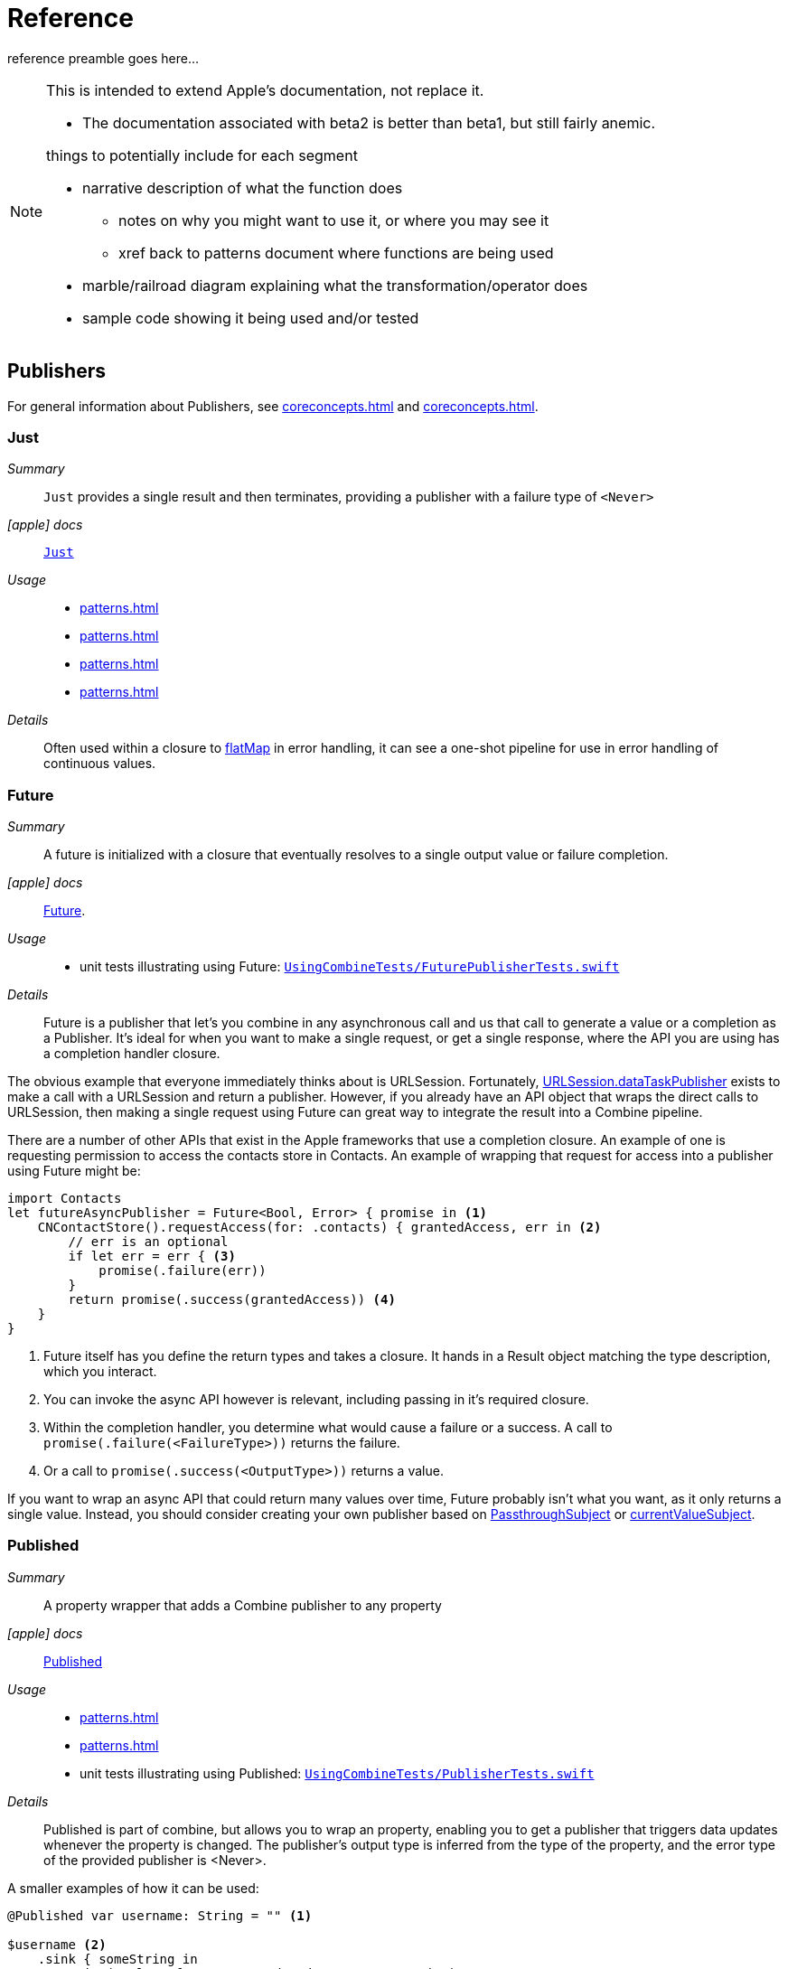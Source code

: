 [#reference]
= Reference

reference preamble goes here...

[NOTE]
====
This is intended to extend Apple's documentation, not replace it.

* The documentation associated with beta2 is better than beta1, but still fairly anemic.

things to potentially include for each segment

* narrative description of what the function does
** notes on why you might want to use it, or where you may see it
** xref back to patterns document where functions are being used
* marble/railroad diagram explaining what the transformation/operator does
* sample code showing it being used and/or tested
====

[#reference-publishers]
== Publishers

For general information about Publishers, see <<coreconcepts.adoc#core-publishers>> and
<<coreconcepts.adoc#core-lifecycle>>.

[#reference-just]
=== Just

__Summary__::

`Just` provides a single result and then terminates, providing a publisher with a failure type of `<Never>`

__icon:apple[] docs__:: https://developer.apple.com/documentation/combine/just[`Just`]

__Usage__::

* <<patterns.adoc#patterns-oneshot-error-handling>>
* <<patterns.adoc#patterns-continual-error-handling>>
* <<patterns.adoc#patterns-update-interface-userinput>>
* <<patterns.adoc#patterns-cascading-update-interface>>

__Details__::

Often used within a closure to <<#reference-flatmap>> in error handling, it can see a one-shot pipeline for use in error handling of continuous values.

[#reference-future]
=== Future

__Summary__::

A future is initialized with a closure that eventually resolves to a single output value or failure completion.

__icon:apple[] docs__:: https://developer.apple.com/documentation/combine/future[Future].

__Usage__::

* unit tests illustrating using Future: https://github.com/heckj/swiftui-notes/blob/master/UsingCombineTests/FuturePublisherTests.swift[`UsingCombineTests/FuturePublisherTests.swift`]

__Details__::

Future is a publisher that let's you combine in any asynchronous call and us that call to generate a value or a completion as a Publisher.
It's ideal for when you want to make a single request, or get a single response, where the API you are using has a completion handler closure.

The obvious example that everyone immediately thinks about is URLSession.
Fortunately, <<#reference-datataskpublisher>> exists to make a call with a URLSession and return a publisher.
However, if you already have an API object that wraps the direct calls to URLSession, then making a single request using Future can great way to integrate the result into a Combine pipeline.

There are a number of other APIs that exist in the Apple frameworks that use a completion closure.
An example of one is requesting permission to access the contacts store in Contacts.
An example of wrapping that request for access into a publisher using Future might be:

[source, swift]
----
import Contacts
let futureAsyncPublisher = Future<Bool, Error> { promise in <1>
    CNContactStore().requestAccess(for: .contacts) { grantedAccess, err in <2>
        // err is an optional
        if let err = err { <3>
            promise(.failure(err))
        }
        return promise(.success(grantedAccess)) <4>
    }
}
----

<1> Future itself has you define the return types and takes a closure.
It hands in a Result object matching the type description, which you interact.
<2> You can invoke the async API however is relevant, including passing in it's required closure.
<3> Within the completion handler, you determine what would cause a failure or a success. A call to `promise(.failure(<FailureType>))` returns the failure.
<4> Or a call to `promise(.success(<OutputType>))` returns a value.

If you want to wrap an async API that could return many values over time, Future probably isn't what you want, as it only returns a single value.
Instead, you should consider creating your own publisher based on <<#reference-passthroughsubject>> or <<#reference-currentvaluesubject>>.

[#reference-published]
=== Published

__Summary__::

A property wrapper that adds a Combine publisher to any property

__icon:apple[] docs__:: https://developer.apple.com/documentation/combine/published[Published]

__Usage__::

* <<patterns.adoc#patterns-update-interface-userinput>>
* <<patterns.adoc#patterns-cascading-update-interface>>
* unit tests illustrating using Published: https://github.com/heckj/swiftui-notes/blob/master/UsingCombineTests/PublisherTests.swift[`UsingCombineTests/PublisherTests.swift`]

__Details__::

Published is part of combine, but allows you to wrap an property, enabling you to get a publisher that triggers data updates whenever the property is changed.
The publisher's output type is inferred from the type of the property, and the error type of the provided publisher is <Never>.

A smaller examples of how it can be used:

[source, swift]
----
@Published var username: String = "" <1>

$username <2>
    .sink { someString in
        print("value of username updated to: ", someString)
    }

$username <3>
    .assign(\.text, on: myLabel)

@Published private var githubUserData: [GithubAPIUser] = [] <4>
----

<1> `@Published` wraps the property, username, and will generate events whenever the property is changed.
If there is a subscriber at initialization time, the subscriber will also receive the initial value being set.
The publisher for the property is available at the same scope, and with the same permissions, as the property itself.
<2> The publisher is accessible as `$username`, of type `Published<String>.publisher`.
<3> A Published property can have more than one subscriber pipeline triggering from it.
<4> If you're publishing your own type, you may find it convenient to publish an array of that type as the property, even if you only reference a single value.
This allows you represent an "Empty" result that is still a concrete result within combine pipelines, as <<#reference-assign>> and <<#reference-sink>> subscribers will only trigger updates on non-nil values.

If the publisher generated from `@Published` receives a cancellation from any subscriber, it is expected to, and will cease, reporting property changes.
Because of this expectation, it is common to arrange pipelines from these publishers that have an error type of `<Never>` and do all error handling within the pipelines.
For example, if a <<#reference-sink>> subscriber is set up to capture errors from a pipeline originating from a @Published property, when the error is received, the sink will send a `cancel` message, causing the publisher to cease generating any updates on change.
This is illustrated in the test `testPublishedSinkWithError` at https://github.com/heckj/swiftui-notes/blob/master/UsingCombineTests/PublisherTests.swift[`UsingCombineTests/PublisherTests.swift`]

Additional examples of how to arrange error handling for a continous publisher like `@Published` can be found at  <<patterns.adoc#patterns-continual-error-handling>>.

[WARNING]
====
As of the beta3 release of Combine with the updated operating systems, Published doesn't always trigger updates when a struct is the holding the @Published variable, but it works within a class instance.
The unit tests at https://github.com/heckj/swiftui-notes/blob/master/UsingCombineTests/PublisherTests.swift[`UsingCombineTests/PublisherTests.swift`] illustrate this with the tests:
* `testPublishedOnStructWithChange`
* `testPublishedOnClassWithChange`
====

[#reference-empty]
=== Empty

__Summary__::

`empty` never publishes any values, and optionally finishes immediately.

__icon:apple[] docs__:: https://developer.apple.com/documentation/combine/empty[`Empty`]

__Usage__::

* <<patterns.adoc#patterns-oneshot-error-handling>> shows an example of using `catch` to handle errors with a one-shot publisher.
* <<patterns.adoc#patterns-continual-error-handling>> shows an example of using `catch` with `flatMap` to handle errors with a continual publisher.
* <<patterns.adoc#patterns-update-interface-userinput>>
* <<patterns.adoc#patterns-cascading-update-interface>>
* The unit tests at https://github.com/heckj/swiftui-notes/blob/master/UsingCombineTests/EmptyPublisherTests.swift[`UsingCombineTests/EmptyPublisherTests.swift`]

__Details__::

Empty is useful in error handling scenarios where with publishers where the value is an optional, or where you want to resolve an error by simply not sending anything.
Empty can be invoked to be a publisher of any output and failure type combination.

Empty is most commonly used where you need to return a publisher, but don't want to propogate any values (a possible error handling scenario).
If you want a publisher that provides a single value, then look at <<#reference-just>> or <<#reference-optional>> publishers as alternatives.

When subscribed to, an instance of the Empty publisher will not return any values (or errors) and will immediately return a finished completion message to the subscriber.

An example of using Empty
[source, swift]
----
let myEmptyPublisher = Empty<String, Never>() <1>
----
<1> Because the types are not be able to be inferred, expect to always define the types you want to return within the declaration.


[#reference-fail]
=== Fail

__Summary__::

`fail` immediately terminates publishing with the specified failure.

__icon:apple[] docs__:: https://developer.apple.com/documentation/combine/fail[`Fail`]

__Usage__::

n/a

__Details__::

n/a

[#reference-optional]
=== Publishers.Optional

__Summary__::

generates a value exactly once for each subscriber, if the optional has a value

__icon:apple[] docs__:: https://developer.apple.com/documentation/combine/publishers/optional[`Publishers.Optional`]

__Usage__::

n/a

__Details__::

n/a

[#reference-sequence]
=== Publishers.Sequence

__Summary__::

Publishes a provided sequence of elements.

__icon:apple[] docs__:: https://developer.apple.com/documentation/combine/publishers/sequence[`Publishers.Sequence`]

__Usage__::

n/a

__Details__::

n/a


[#reference-deferred]
=== Deferred

__Summary__::

Publisher waits for a subscriber before running the provided closure to create values for the subscriber.

__icon:apple[] docs__:: https://developer.apple.com/documentation/combine/deferred[`Deferred`]

__Usage__::

n/a

__Details__::

n/a

// force a page break - in HTML rendering is just a <HR>
<<<
'''

[#reference-swiftui]
=== SwiftUI

* @ObjectBinding (swiftUI)
* BindableObject

* often linked with method `didChange` to publish changes to model objects
** `@ObjectBinding var model: MyModel`

// force a page break - in HTML rendering is just a <HR>
<<<
'''

[#reference-foundation]
=== Foundation

* https://developer.apple.com/documentation/foundation/notificationcenter[`NotificationCenter`] https://developer.apple.com/documentation/foundation/notificationcenter/3329353-publisher[`.publisher`]

* https://developer.apple.com/documentation/foundation/timer[`Timer`] https://developer.apple.com/documentation/foundation/notificationcenter/3329353-publisher[`.publish`] and https://developer.apple.com/documentation/foundation/timer/timerpublisher[`Timer.TimerPublisher`]

** * https://developer.apple.com/documentation/foundation/timer/timerpublisher[TimerPublisher]
** StackOverflow Q&A: https://stackoverflow.com/questions/56998702/swift-combine-repeat

[#reference-kvo-publisher]
=== .publisher on KVO instance

__Summary__::

Foundation added the ability to get a publisher on any Object that can be watched with Key Value Observing.

__icon:apple[] docs__:: https://developer.apple.com/documentation/objectivec/nsobject/keyvalueobservingpublisher['KeyValueObservingPublisher']

__Usage__::

* The unit tests at https://github.com/heckj/swiftui-notes/blob/master/UsingCombineTests/PublisherTests.swift[`UsingCombineTests/PublisherTests.swift`]

__Details__::

Any Key Value Observing instance can produce a publisher.
To create this publisher, you call the function `publisher` on the object, providing it with a single (required) KeyPath value.

For example:

[source, swift]
----
private final class KVOAbleNSObject: NSObject {
    @objc dynamic var intValue: Int = 0
    @objc dynamic var boolValue: Bool = false
}

let foo = KVOAbleNSObject()

let _ = foo.publisher(for: \.intValue)
    .sink { someValue in
        print("value updated to: >>\(someValue)<<")
    }
----

[NOTE]
====
KVO publisher access implies that with MacOS 10.15 release or IOS 13, most of Appkit and UIKit interface instances will be accessible as publishers.
Relying on the interface element's state to trigger updates into pipelines can lead to your state being very tightly bound to the interface elements, rather than your model.
You may be better served by explicitly creating your own state to react to from a <<#reference-published>> property wrapper.
====

[#reference-datataskpublisher]
=== URLSession.dataTaskPublisher

__Summary__::

Foundation's https://developer.apple.com/documentation/foundation/urlsession[`URLSession`] has a publisher specifically for requesting data from URLs: dataTaskPublisher

__Constraints on connected publisher__::

* __none__

__icon:apple[] docs__:: https://developer.apple.com/documentation/foundation/urlsession/datataskpublisher[`URLSession.DataTaskPublisher`]

__Usage__::

* <<patterns.adoc#patterns-datataskpublisher-decode>>
* <<patterns.adoc#patterns-oneshot-error-handling>>
* <<patterns.adoc#patterns-retry>>
* <<patterns.adoc#patterns-constrained-network>>
* <<patterns.adoc#patterns-update-interface-userinput>>
* <<patterns.adoc#patterns-cascading-update-interface>>

__Details__::

`dataTaskPublisher`, on URLSession, has two variants for creating a publisher.
The first takes an instance of https://developer.apple.com/documentation/foundation/url[URL], the second https://developer.apple.com/documentation/foundation/urlrequest[URLRequest].
The data returned from the publisher is a tuple of `(data: Data, response: https://developer.apple.com/documentation/foundation/urlResponse[URLResponse])`.

[source,swift]
----
let request = URLRequest(url: regularURL)
return URLSession.shared.dataTaskPublisher(for: request)
----

// force a page break - in HTML rendering is just a <HR>
<<<
'''

[#reference-realitykit]
=== RealityKit

* https://developer.apple.com/documentation/realitykit[`RealityKit`] https://developer.apple.com/documentation/realitykit/scene[`.Scene`] https://developer.apple.com/documentation/realitykit/scene/3254685-publisher[`.publisher()`]

Scene Publisher (from https://developer.apple.com/documentation/realitykit[RealityKit])

* https://developer.apple.com/documentation/realitykit/scene/publisher[Scene.Publisher]
** https://developer.apple.com/documentation/realitykit/sceneevents[SceneEvents]
** https://developer.apple.com/documentation/realitykit/animationevents[AnimationEvents]
** https://developer.apple.com/documentation/realitykit/audioevents[AudioEvents]
** https://developer.apple.com/documentation/realitykit/collisionevents[CollisionEvents]

// force a page break - in HTML rendering is just a <HR>
<<<
'''

[#reference-operators]
== Operators

//NOTE(heckj) make xref link back to coreconcepts:operators

[#reference-operators-mapping]
=== Mapping elements

// NOTE(heckj): add xref link to reference section when written

[#reference-scan]
==== scan

* scan

[#reference-tryscan]
==== tryScan

* tryScan

[#reference-map]
==== map

__Summary__::

map is most commonly used to convert one data type into another along a pipeline.

__Constraints on connected publisher__::

* __none__

__icon:apple[] docs__:: https://developer.apple.com/documentation/combine/publishers/map

n/a

__Usage__::

* <<patterns.adoc#patterns-datataskpublisher-decode>>
* <<patterns.adoc#patterns-oneshot-error-handling>>
* <<patterns.adoc#patterns-retry>>
* <<patterns.adoc#patterns-update-interface-userinput>>
* <<patterns.adoc#patterns-cascading-update-interface>>

* unit tests illustrating using map with dataTaskPublisher: https://github.com/heckj/swiftui-notes/blob/master/UsingCombineTests/DataTaskPublisherTests.swift[`UsingCombineTests/DataTaskPublisherTests.swift`]


__Details__::

The map operator doesn't allow for any additional failures to be thrown, and doesn't transform the failure type.
If you want to throw an error within your closure, then use the <<#reference-trymap>> operator.

map takes a single closure where you provide the logic for the map operation.

For example, the <<#reference-datataskpublisher>> provides a tuple of `(data: Data, response: URLResponse)`` as its output.
You can use map to pass along the data, for example to use with <<#reference-decode>>.

[source, swift]
----
.map { $0.data } <1>
----

<1> the `$0` indicates to grab the first parameter passed in, which is a tuple of `data` and `response`.

In some cases, the closure may not be able to infer what data type you are returning, so you may need to provide a definition to help the compiler.
For example, if you have an object getting passed down that has a boolean property "isValid" on it, and you just want the boolean for your pipeline, you might set that up like:

[source, swift]
----
struct myStruct {
    isValid: bool = true
}
//
Just(myStruct())
.map { inValue -> Bool in <1>
  inValue.isValid <2>
}
----

<1> inValue is named as the parameter coming in, and the return type is being explicitly specified to `Bool`
<2> A single line is an implicit return, in this case it's pulling the `isValid` property off the struct and passing it down the pipeline.

[#reference-trymap]
==== tryMap

__Summary__::

tryMap is effectively the similiar to <<#reference-map>>, except that it also allows you to provide a closure that throws additional errors if your conversion logic is unsuccessful.

__Constraints on connected publisher__::

* __none__

__icon:apple[] docs__:: https://developer.apple.com/documentation/combine/publishers/trymap

__Usage__::

* <<patterns.adoc#patterns-datataskpublisher-trymap>>
* unit tests illustrating using tryMap with dataTaskPublisher: https://github.com/heckj/swiftui-notes/blob/master/UsingCombineTests/DataTaskPublisherTests.swift[`UsingCombineTests/DataTaskPublisherTests.swift`]

__Details__::

tryMap is useful when you have more complex business logic around your map and you want to indicate that the data passed in is an error, possibly handling that error later in the pipeline.
If you are looking at tryMap to decode JSON, you may want to consider using the <<#reference-decode>> operator instead, which is set up for that common task.

[source, swift]
----
enum myFailure: Error {
    case notBigEnough
}

//
Just(5)
.tryMap {
  if inValue < 5 { <1>
      throw myFailure.notBigEnough <2>
  }
  return inValue <3>
}
----

<1> You can specify whatever logic is relevant to your use case within tryMap
<2> and throw an error, although throwing an Error isn't required.
<3> If the error condition doesn't occur, you do need to pass down data for any further subscribers.

[#reference-flatmap]
==== flatMap

__Summary__::

Used with error recovery or async operations that might fail (ex: Future), flatMap will replace any incoming values with another publisher.

__Constraints on connected publisher__::

* __none__

__icon:apple[] docs__:: https://developer.apple.com/documentation/combine/publishers/flatmap[`flatMap`]

__Usage__::

* <<patterns.adoc#patterns-continual-error-handling>>
* unit tests illustrating flatMap: https://github.com/heckj/swiftui-notes/blob/master/UsingCombineTests/SwitchAndFlatMapPublisherTests.swift[`UsingCombineTests/SwitchAndFlatMapPublisherTests.swift`]

__Details__::

Most typically used in error handling scenarios, flatMap takes a closure that allows you to read the incoming data value, and provide a publisher that returns a value to the pipeline.

In error handling, this is most frequently used to take the incoming value and create a one-shot pipeline that does some potentially failing operation, and then handling the error condition with a <<#reference-catch>> operator.

A diagram version of this pipeline construct might be:

[source]
----
     one-shot-publisher(value) -> catch ( fallback )      // <- one-shot pipeline
                          ^                        \
                          |                         \
publisher -> flatMap -> ( +                           +  ) -> subscriber
----

In swift, this looks like:

[source, swift]
----
.flatMap { data in
    return Just(data)
    .decode(YourType.self, JSONDecoder())
    .catch {
        return Just(YourType.placeholder)
    }
}
----

[#reference-setfailuretype]
==== setFailureType

* setFailureType

[#reference-operators-filtering]
=== Filtering elements

[#reference-compactmap]
==== compactMap

* compactMap
** republishes all non-nil results of calling a closure with each received element.
** there's a variant `tryCompactMap` for use with a provided error-throwing closure.

[#reference-trycompactmap]
==== tryCompactMap

* tryCompactMap

[#reference-filter]
==== filter

__Summary__::

Filter passes through all instances of the output type that match a provided closure, dropping any that don't match.

__Constraints on connected publisher__::

* requires Failure type to be `<Never>`

__icon:apple[] docs__:: https://developer.apple.com/documentation/combine/publishers/filter[`filter`]

__Usage__::

* <<patterns.adoc#patterns-update-interface-userinput>>
* <<patterns.adoc#patterns-cascading-update-interface>>
* unit tests illustrating using filter: https://github.com/heckj/swiftui-notes/blob/master/UsingCombineTests/FilterPublisherTests.swift[`UsingCombineTests/FilterPublisherTests.swift`]

__Details__::

Filter takes a single closure as a parameter that is provided the value from the previous publisher and returns a Bool value.
If the return from the closure is `true`, then the operator republishes the value further down the chain.
If the return from the closure is `false`, then the operator drops the value.

If you need a variation of this that will generate an error condition in the pipeline to be handled use the <<#reference-tryfilter>> operator, which allows the closure to throw an error in the evaluation.

[#reference-tryfilter]
==== tryFilter

__Summary__::

tryFilter passes through all instances of the output type that match a provided closure, dropping any that don't match, and allows generating an error during the evaluation of that closure.

__Constraints on connected publisher__::

* none

__icon:apple[] docs__:: https://developer.apple.com/documentation/combine/publishers/tryfilter[`tryFilter`]

__Usage__::

* unit tests illustrating using tryFilter: https://github.com/heckj/swiftui-notes/blob/master/UsingCombineTests/FilterPublisherTests.swift[`UsingCombineTests/FilterPublisherTests.swift`]


__Details__::

Like <<#reference-filter>>, tryFilter takes a single closure as a parameter that is provided the value from the previous publisher and returns a Bool value.
If the return from the closure is `true`, then the operator republishes the value further down the chain.
If the return from the closure is `false`, then the operator drops the value.
You can additionally throw an error during the evaluation of tryFilter, which will then be propogated as the failure type down the pipeline.

[#reference-removeduplicates]
==== removeDuplicates

__Summary__::

removeDuplicates remembers what was previously sent in the pipeline, and only passes forward values that don't match the current value.

__Constraints on connected publisher__::

* Available when Output of the previous publisher conforms to Equatable.

__icon:apple[] docs__:: https://developer.apple.com/documentation/combine/publishers/removeduplicates[`removeDuplicates`]

__Usage__::

* unit tests illustrating using removeDuplicates: https://github.com/heckj/swiftui-notes/blob/master/UsingCombineTests/DebounceAndRemoveDuplicatesPublisherTests.swift[`UsingCombineTests/DebounceAndRemoveDuplicatesPublisherTests.swift`]

__Details__::

The default usage of removeDuplicates doesn't require any parameters, and the operator will publish only elements that don't match the previously sent element.

[source, swift]
----
.removeDuplicates()
----

A second usage of removeDuplicates takes a single parameter `by` that accepts a closure that allows you to determine the logic of what will be removed.
The parameter version does not have the constraint on the Output type being equatable, but requires you to provide the relevant logic.
If the closure returns true, the removeDuplicates predicate will consider the values matched and not forward a the duplicate value.

[source, swift]
----
.removeDuplicates(by: { first, second -> Bool in
    // your logic is required if the output type doesn't conform to equatable.
    first.id == second.id
})
----

A variation of removeDuplicates exists that allows the predicate closure to throw an Error exists: <<#reference-tryremoveduplicates>>

[#reference-tryremoveduplicates]
==== tryRemoveDuplicates

__Summary__::

tryRemoveDuplicates is a variant of <<#reference-removeduplicates>> that allows the predicate testing equality to throw an Error, resulting in an Error completion type.

__Constraints on connected publisher__::

* none

__icon:apple[] docs__:: https://developer.apple.com/documentation/combine/publishers/tryremoveduplicates[`tryRemoveDuplicates`]

__Usage__::

* unit tests illustrating using tryRemoveDuplicates: https://github.com/heckj/swiftui-notes/blob/master/UsingCombineTests/DebounceAndRemoveDuplicatesPublisherTests.swift[`UsingCombineTests/DebounceAndRemoveDuplicatesPublisherTests.swift`]

__Details__::

tryRemoveDuplicates is a variant of <<#reference-removeduplicates>> taking a single parameter that can throw an error.
The parameter is a closure that allows you to determine the logic of what will be removed.
If the closure returns true, tryRemoveDuplicates will consider the values matched and not forward a the duplicate value.
If the closure throws an error, a failure completion will be propogated down the chain, and no value is sent.

[source, swift]
----
.removeDuplicates(by: { first, second -> Bool throws in
    // your logic is required if the output type doesn't conform to equatable.

})
----

[#reference-replaceempty]
==== replaceEmpty

* replaceEmpty
** requires Failure to be `<Never>`

[#reference-replaceerror]
==== replaceError

* replaceError
** requires Failure to be `<Never>`

[#reference-replacenil]
==== replaceNil

* replaceNil
** requires Failure to be `<Never>`
** Replaces nil elements in the stream with the proviced element.

// force a page break - in HTML rendering is just a <HR>
<<<
'''

[#reference-operators-reducing]
=== Reducing elements

[#reference-collect]
==== collect
* collect
** multiple variants
*** buffers items
*** `collect()` Collects all received elements, and emits a single array of the collection when the upstream publisher finishes.
*** `collect(Int)` collects N elements and emits as an array
*** `collect(.byTime)` or `collect(.byTimeOrCount)`

[#reference-collectbycount]
==== collectByCount

* collectByCount

[#reference-collectbytime]
==== collectByTime

* collectByTime

[#reference-ignoreoutput]
==== ignoreOutput

* ignoreOutput

[#reference-reduce]
==== reduce

* reduce
** A publisher that applies a closure to all received elements and produces an accumulated value when the upstream publisher finishes.
** requires Failure to be `<Never>`
** there's a varient `tryReduce` for use with a provided error-throwing closure.


[#reference-tryreduce]
==== tryReduce

* tryReduce

// force a page break - in HTML rendering is just a <HR>
<<<
'''

[#reference-operators-mathematical]
=== Mathematic opertions on elements

[#reference-max]
==== max

* max
** Available when Output conforms to Comparable.
** Publishes the maximum value received from the upstream publisher, after it finishes.

[#reference-min]
==== min
** Publishes the minimum value received from the upstream publisher, after it finishes.
** Available when Output conforms to Comparable.


[#reference-comparison]
==== comparison

* comparison
** republishes items from another publisher only if each new item is in increasing order from the previously-published item.
** there's a variant `tryComparson` which fails if the ordering logic throws an error

[#reference-trycomparison]
==== tryComparison

* tryComparison

[#reference-count]
==== count

* count
** publishes the number of items received from the upstream publisher

// force a page break - in HTML rendering is just a <HR>
<<<
'''

[#reference-operators-criteria]
=== Applying matching criteria to elements

[#reference-allsatisfy]
==== allSatisfy

* allSatisfy
** Publishes a single Boolean value that indicates whether all received elements pass a given predicate.
** there's a variant `tryAllSatisfy` when the predicate can throw errors

[#reference-tryallsatisfy]
==== tryAllSatisfy

* tryAllSatisfy

[#reference-contains]
==== contains

* contains
** emits a Boolean value when a specified element is received from its upstream publisher.
** variant `containsWhere` when a provided predicate is satisfied
** variant `tryContainsWhere` when a provided predicate is satisfied but could throw errors

[#reference-containswhere]
==== containsWhere

* containsWhere

[#reference-trycontainswhere]
==== tryContainsWhere

* tryContainsWhere

// force a page break - in HTML rendering is just a <HR>
<<<
'''

[#reference-operators-sequence]
=== Applying sequence operations to elements

[#reference-first]
==== first

* first
** requires Failure to be `<Never>`
** publishes the first element to satisfy a provided predicate

[#reference-firstwhere]
==== firstWhere

* firstWhere

[#reference-tryfirstwhere]
==== tryFirstWhere

* tryFirstWhere

[#reference-last]
==== last

* last
** requires Failure to be `<Never>`
** publishes the last element to satisfy a provided predicate

[#reference-lastwhere]
==== lastWhere
* lastWhere

[#reference-trylastwhere]
==== tryLastWhere

* tryLastWhere

[#reference-dropuntiloutput]
==== dropUntilOutput

* dropUntilOutput

[#reference-dropwhile]
==== dropWhile

* dropWhile

[#reference-trydropwhile]
==== tryDropWhile

* tryDropWhile

[#reference-concatenate]
==== concatenate

* concatenate

[#reference-drop]
==== drop
* drop
** multiple variants
** requires Failure to be `<Never>`
** Ignores elements from the upstream publisher until it receives an element from a second publisher.
** or `drop(while: {})`

[#reference-prefixuntiloutput]
==== prefixUntilOutput

* prefixUntilOutput
** Republishes elements until another publisher emits an element.
** requires Failure to be `<Never>`

[#reference-prefixwhile]
==== prefixWhile

* prefixWhile
** Republishes elements until another publisher emits an element.
** requires Failure to be `<Never>`

[#reference-tryprefixwhile]
==== tryPrefixWhile

* tryPrefixWhile
** Republishes elements until another publisher emits an element.
** requires Failure to be `<Never>`

[#reference-output]
==== output

* output

// force a page break - in HTML rendering is just a <HR>
<<<
'''

[#reference-operators-combinepublishers]
=== Combining elements from multiple publishers

[#reference-combinelatest]
==== combineLatest

__Summary__::

CombineLatest merges two pipelines into a single output, converting the output type to a tuple of values from the upstream pipelines, and providing an update when any of the upstream publishers provide a new value.

__Constraints on connected publishers__::

* All upstream publishers must have the same failure type.

__icon:apple[] docs__::

* https://developer.apple.com/documentation/combine/publishers/combinelatest[`combineLatest`]
* https://developer.apple.com/documentation/combine/publishers/combinelatest3[`combineLatest3`]
* https://developer.apple.com/documentation/combine/publishers/combinelatest4[`combineLatest4`]

__Usage__::

* <<patterns.adoc#patterns-merging-streams-interface>>
* unit tests illustrating using combineLatest: https://github.com/heckj/swiftui-notes/blob/master/UsingCombineTests/MergingPipelineTests.swift[`UsingCombineTests/MergingPipelineTests.swift`]

__Details__::

CombineLatest, and it's variants of combineLatest3 and combineLatest4, take multiple upstream publishers and create a single output stream, merging the streams together.
CombineLatest merges two upstream publishers.
ComineLatest3 merges three upstream publishers, and combineLatest4 merges four upstream publishers.

The output type of the operator is a tuple of the output types of each of the publishers.
For example, if combineLatest was used to merge a publisher with the output type of `<String>` and another with the output type of `<Int>`, the resulting output type would be a tuple of `(<String>,<Int>)`.

CombineLatest is most often used with continual publishers, and it "remembers" the last output value provided from each publisher.
In turn, when any of the upstream publishers sends an updated value, the operator makes a new combined tuple of all previous "current" values, adds in the new value in the correct place, and sends that new combined value down the pipeline.

If the failure type of all three upstream publishers does need to be the same.
For example, you can't have one publisher that has a failure type of Error and another (or more) that have a failure type of Never.
If the combineLatest operator does receive a failure from any of the upstream publishers, then the operator (and the rest of the pipeline) is cancelled after propogating that failure.

If any of the upstream publishers finish normally (that is, they send a completion message of finished), the combineLatest operator will continue operating and processing any messages from any of the other publishers that has additional data to send.

Other operators that merge multiple upstream pipelines include <<#reference-merge>> and <<#reference-zip>>.
If your upstream publishers have the same type and you want a stream of single values, as opposed to tuples, then you probably want to use the <<#reference-merge>> operator.
If you want to wait on values from all upstream provides before providing an updated value, then use the <<#reference-zip>> operator.

[#reference-merge]
==== merge

__Summary__::

Merge takes two upstream publishers and mixes the elements published into a single pipeline as they are received.

__Constraints on connected publishers__::

* All upstream publishers must have the same output type.
* All upstream publishers must have the same failure type.

__icon:apple[] docs__::

* https://developer.apple.com/documentation/combine/publishers/merge[`merge`]
* https://developer.apple.com/documentation/combine/publishers/merge3[`merge3`]
* https://developer.apple.com/documentation/combine/publishers/merge4[`merge4`]
* https://developer.apple.com/documentation/combine/publishers/merge5[`merge5`]
* https://developer.apple.com/documentation/combine/publishers/merge6[`merge6`]
* https://developer.apple.com/documentation/combine/publishers/merge7[`merge7`]
* https://developer.apple.com/documentation/combine/publishers/merge8[`merge8`]

__Usage__::

* unit tests illustrating using merge: https://github.com/heckj/swiftui-notes/blob/master/UsingCombineTests/MergingPipelineTests.swift[`UsingCombineTests/MergingPipelineTests.swift`]

__Details__::

Merge subscribers to two upstream publishers, and as they provide data for the subscriber it interleaves them into a single pipeline.
Merge3 accepts three upstream publishers, merge4 accepts four upstream publishers, and so forth - through merge8 accepting eight upstream publishers.

In all cases, the upstreams publishers are required to have the same output type, as well as the same failure type.

As with <<#reference-combinelatest>>, if an error is propogated down any of the upstream publishers, the cancellation from the subscriber will terminate this operator and will propogate cancel to all upstream publishers as well.

If an upstream publisher completes with a normal finish, the merge operator continues interleaving and forwarding from any values other upstream publishers.

In the unlikely event that two values are provided at the same time from upstream publishers, the merge operator will interleave the values in the order upstream publishers are specified when the operator is initialized.

If you want to mix different upstream publisher types into a single stream, then you likely want to use either <<#reference-combinelatest>> or <<#reference-zip>>, depending on how you want the timing of values to be handled.

[source, swift]
----
----

Other operators that merge multiple upstream pipelines include <<#reference-combinelatest>> and <<#reference-zip>>.
If your upstream publishers have different types, but you want interleaved values to be propogated as they are available, use <<#reference-combinelatest>>.
If you want to wait on values from all upstream provides before providing an updated value, then use the <<#reference-zip>> operator.

[#reference-zip]
==== zip

__Summary__::

Zip takes two upstream publishers and mixes the elements published into a single pipeline, waiting until values are paired up from each upstream publisher before forwarding the pair as a tuple.

__Constraints on connected publishers__::

* All upstream publishers must have the same failure type.

__icon:apple[] docs__::

* https://developer.apple.com/documentation/combine/publishers/zip[`zip`]
* https://developer.apple.com/documentation/combine/publishers/zip3[`zip3`]
* https://developer.apple.com/documentation/combine/publishers/zip4[`zip4`]

__Usage__::

* unit tests illustrating using merge: https://github.com/heckj/swiftui-notes/blob/master/UsingCombineTests/MergingPipelineTests.swift[`UsingCombineTests/MergingPipelineTests.swift`]

__Details__::

Zip works very similiarly to <<#reference-combinelatest>>, connecting 2 upstream publishers and providing the output of those publishers as a single pipeline with a tuple output type, composed of the types of the upstream publishers.
Zip3 supports connecting three upstream publishers, and zip4 supports connecting four upstream publishers.

The notable difference from <<#reference-combinelatest>> is that zip will specifically wait for values to arrive from the upstream publishers, and will only publish a single new tuple when new values have been provided from all upstream publishers.

One example of using this is to wait until all streams have provided a single value to provide a synchronization point.
For example, if you have 2 independent network requests and require them to both be complete before continuing to process the results, you can use zip to connect two <<#reference-datataskpublisher>>, which will wait until both publishers are complete before forwarding the combined tuples.

Other operators that merge multiple upstream pipelines include <<#reference-combinelatest>> and <<#reference-merge>>.
If your upstream publishers have different types, but you want interleaved values to be propogated as they are available, use <<#reference-combinelatest>>.
If your upstream publishers have the same type and you want a stream of single values, as opposed to tuples, then you probably want to use the <<#reference-merge>> operator.

// force a page break - in HTML rendering is just a <HR>
<<<
'''

[#reference-operators-handlingerrors]
=== Handling errors

See <<patterns.adoc#patterns-general-error-handling>> for more detail on how you can design error handling.

[#reference-catch]
==== catch

__Summary__::

The operator `catch` handles errors (completion messages of type `.failure`) from an upstream publisher by replacing the failed publisher with another publisher.
The operator also transforms the Failure type to `<Never>`.

__Constraints on connected publisher__::

* __none__

__icon:apple[] Documentation reference__:: https://developer.apple.com/documentation/combine/publishers/catch[`Publishers.Catch`]

__Usage__::

* <<patterns.adoc#patterns-oneshot-error-handling>> shows an example of using `catch` to handle errors with a one-shot publisher.
* <<patterns.adoc#patterns-continual-error-handling>> shows an example of using `catch` with `flatMap` to handle errors with a continual publisher.
* <<patterns.adoc#patterns-update-interface-userinput>>
* <<patterns.adoc#patterns-cascading-update-interface>>


__Details__::

Once catch receives a `.failure` completion, it won't send any further incoming values from the original upstream publisher.
You can also view catch as a switch that only toggles in one direction: to using a new publisher that you define, but only when the original publisher to which it is subscribed sends an error.

This can be illustrated with the following code snippet:

[source, swift]
----
enum testFailureCondition: Error {
    case invalidServerResponse
}

let simplePublisher = PassthroughSubject<String, Error>()

let _ = simplePublisher
    .catch { err in
        // must return a Publisher
        return Just("replacement value")
    }
    .sink(receiveCompletion: { fini in
        print(".sink() received the completion:", String(describing: fini))
    }, receiveValue: { stringValue in
        print(".sink() received \(stringValue)")
    })

simplePublisher.send("oneValue")
simplePublisher.send("twoValue")
simplePublisher.send(completion: Subscribers.Completion.failure(testFailureCondition.invalidServerResponse))
simplePublisher.send("redValue")
simplePublisher.send("blueValue")
simplePublisher.send(completion: .finished)
----

In this example, we are using a `PassthroughSubject` so that we can control when and what gets sent from the publisher.
In the above code, we are sending two good values, then a failure, then attempting to send two more good values.
The values you would see printed from our `.sink()` closures are:

[source]
----
.sink() received oneValue
.sink() received twoValue
.sink() received replacement value
.sink() received the completion: finished
----

When the failure was sent through the pipeline, catch intercepts it and returns "replacement value" as expected.
The replacement publisher it used (`Just`) sends a single value and then sends a completion.
If we want the pipeline to remain active, we need to change how we handle the errors.

[#reference-trycatch]
==== tryCatch

__Summary__::

A variant of the <<#reference-catch>> operator that also allows an `<Error>` failure type, and doesn't convert the failure type to `<Never>`.

__Constraints on connected publisher__::

* __none__

__icon:apple[] docs__:: https://developer.apple.com/documentation/combine/publishers/trycatch

__Usage__::

* <<patterns.adoc#patterns-constrained-network>>

__Details__::

`tryCatch` is a variant of <<#reference-catch>> that has a failure type of `<Error>` rather than catch's failure type of `<Never>`.
This allows it to be used where you want to immediately react to an error by creating another publisher that may also produce a failure type.

[#reference-assertnofailure]
==== assertNoFailure

__Summary__::

Raises a fatal error when its upstream publisher fails, and otherwise republishes all received input and converts failure type to `<Never>`.

__Constraints on connected publisher__::

* __none__

__icon:apple[] docs__:: https://developer.apple.com/documentation/combine/publishers/assertnofailure

__Usage__::

* <<patterns.adoc#patterns-assertnofailure>>

__Details__::

If you need to verify that no error has occured (treating the error output as an invariant), this is the operator to use.
Like it's namesakes, it will cause the program to terminate if the assert is violated.

Adding it into the pipeline requires no additional parameters, but you can include a string:

[source, swift]
----
.assertNoFailure()
// OR
.assertNoFailure("What could possibly go wrong?")
----

[NOTE]
====
I'm not entirely clear on where that string would appear if you did include it.

When trying out this code in unit tests, the tests invariably drop into a debugger at the assertion point when a .failure is processed through the pipeline.
====

If you want to convert an failure tyoe output of `<Error>` to `<Never>`, you probably want to look at the <<#reference-catch>> operator.

Apple asserts this function should be primarily used for testing and verifying "internal sanity checks that are active during testing".

[#reference-retry]
==== retry

__Summary__::

The retry opeator is used to repeat requests to a previous publisher in the event of an error.

__Constraints on connected publisher__::

* failure type must be `<Error>`

__icon:apple[] docs__:: https://developer.apple.com/documentation/combine/publishers/retry

__Usage__::

* <<patterns.adoc#patterns-retry>>
* unit tests illustrating using map with dataTaskPublisher: https://github.com/heckj/swiftui-notes/blob/master/UsingCombineTests/DataTaskPublisherTests.swift[`UsingCombineTests/DataTaskPublisherTests.swift`]
* unit tests illustrating retry: https://github.com/heckj/swiftui-notes/blob/master/UsingCombineTests/RetryPublisherTests.swift[`UsingCombineTests/RetryPublisherTests.swift`]

__Details__::

When you specify this operator in a pipeline and it receives a subscription, it first tries to request a subscription from it's upstream publisher.
If the response to that subscription fails, then it will retry the subscription to the same publisher.

The retry operator accepts an optional (but recommended) single parameter that specifies a number of retries to attempt.
If no number of retries is specified, it will attempt to retry indefinitely until it receives a .finished completion from it's subscriber.

[NOTE]
====
Using retry without any specific count can result in your pipeline never resolving any data or completions.
If you use retry without a count, you may also want to use the <<#reference-timeout>> operator to force a completion from the pipeline.
====

If the number of retries is specified and all requests fail, then the `.failure` completion is passed down to the subscriber of this operator.

In practice, this is mostly commonly desired when attempting to request network resources with an unstable connection.
If you use a retry operator, you should add a specific number of retries so that the subscription doesn't effectively get into an infinite loop.

[source, swift]
----
struct IPInfo: Codable {
    // matching the data structure returned from ip.jsontest.com
    var ip: String
}
let myURL = URL(string: "http://ip.jsontest.com")
// NOTE(heckj): you'll need to enable insecure downloads in your Info.plist for this example
// since the URL scheme is 'http'

let remoteDataPublisher = URLSession.shared.dataTaskPublisher(for: myURL!)
    // the dataTaskPublisher output combination is (data: Data, response: URLResponse)
    .retry(3)
    // if the URLSession returns a .failure completion, try at most 3 times to get a successful response
    .map({ (inputTuple) -> Data in
        return inputTuple.data
    })
    .decode(type: IPInfo.self, decoder: JSONDecoder())
    .catch { err in
        return Publishers.Just(IPInfo(ip: "8.8.8.8"))
    }
    .eraseToAnyPublisher()
----

[#reference-maperror]
==== mapError

* mapError
** Converts any failure from the upstream publisher into a new error.

[#reference-operators-adaptingtypes]
=== Adapting publisher types

[#reference-switchtolatest]
==== switchToLatest

__Summary__::

A publisher that flattens any nested publishers, using the most recent provided publisher.

__Constraints on connected publisher__::

* __none__

__icon:apple[] docs__:: https://developer.apple.com/documentation/combine/publishers/switchtolatest['switchToLatest']

__Usage__::

* <<patterns.adoc#patterns-update-interface-userinput>>
* <<patterns.adoc#patterns-cascading-update-interface>>
* unit tests illustrating switchToLatest: https://github.com/heckj/swiftui-notes/blob/master/UsingCombineTests/SwitchAndFlatMapPublisherTests.swift[`UsingCombineTests/SwitchAndFlatMapPublisherTests.swift`]

__Details__::

switchToLatest is akin to <<#reference-flatmap>>, taking in a publisher instance and returning it's value (or values).
The primary different is in where it gets the publisher.
In flatMap, the publisher is returned within the closure provided to flatMap, and the operator works upon that to subscribe and provide the relevant value down the pipeline.
In switchToLatest, the publisher instance is provided *as the output type* from a previous publisher or operator.

The most common form of using this is with a one-shot publisher such as <<#reference-just>> getting it's value as a result of a <<#reference-map>> transform.

It is also commonly used when working with an API that provides a publisher.
switchToLatest assists in taking the result of the publisher and sending that down the pipeline rather than sending the publisher itself down as the output type.

The following snippet is part of the larger example <<patterns.adoc#patterns-update-interface-userinput>>

[source, swift]
----
.map { username -> AnyPublisher<[GithubAPIUser], Never> in <2>
    return GithubAPI.retrieveGithubUser(username: username) <1>
}
// ^^ type returned in the pipeline is a Publisher, so we use
// switchToLatest to flatten the values out of that
// pipline to return down the chain, rather than returning a
// publisher down the pipeline.
.switchToLatest() <3>
----

<1> In this example, an API instance (GithubAPI) has a function that returns a publisher.
<2> We are using <<#reference-map>> to take an earlier String output type and use that to invoke the API, which returns a publisher instance.
<3> We want to use the value from that publisher, not the publisher itself, which is exactly what switchToLatest() provides.

// force a page break - in HTML rendering is just a <HR>
<<<
'''

[#reference-operators-timing]
=== Controlling timing

[#reference-debounce]
==== debounce

__Summary__::

debounce collapses multiple values within a specified time window into a single value

__Constraints on connected publisher__::

* __none__

__icon:apple[] docs__:: https://developer.apple.com/documentation/combine/publishers/debounce['debounce']

__Usage__::

* unit tests illustrating using debounce: https://github.com/heckj/swiftui-notes/blob/master/UsingCombineTests/DebounceAndRemoveDuplicatesPublisherTests.swift[`UsingCombineTests/DebounceAndRemoveDuplicatesPublisherTests.swift`]

__Details__::

The operator takes a minimum of two parameters, an amount of time over which to debounce the signal and a scheduler on which to apply the operations.
The operator will collapse any values received within the timeframe provided to a single, last value received from the upstream publisher within the time window.

This operator is frequently used with <<#reference-removeduplicates>> when the publishing source is bound to UI interactions, primarily to prevent an "edit and revert" style of interaction from triggering unnessecary work.

If you wish to control the value returned within the timewindow provided, you may prefer to use <<#reference-throttle>>, which allows you to choose the first or last value provided.

[#reference-delay]
==== delay

__Summary__::

Delays delivery of all output to the downstream receiver by a specified amount of time on a particular scheduler.

__Constraints on connected publisher__::

* __none__

__icon:apple[] docs__:: https://developer.apple.com/documentation/combine/publishers/delay['delay']

__Usage__::

* <<patterns.adoc#patterns-delegate-publisher-subject>>
* <<patterns.adoc#patterns-retry>>

__Details__::

The delay operator passes through the data after a delay defined to the operator.
The delay operator also requires a scheduler, where the delay is explicitly invoked.

[source, swift]
----
.delay(for: 2.0, scheduler: headingBackgroundQueue)
----

[#reference-measureinterval]
==== measureInterval

* measureInterval
** Measures and emits the time interval between events received from an upstream publisher.
** requires Failure to be `<Never>`

[#reference-throttle]
==== throttle

__Summary__::

Publishes either the most-recent or first element published by the upstream publisher in the specified time interval.

__Constraints on connected publisher__::

* __none__

__icon:apple[] docs__:: https://developer.apple.com/documentation/combine/publishers/throttle['throttle']

__Usage__::

* unit tests illustrating using throttle: https://github.com/heckj/swiftui-notes/blob/master/UsingCombineTests/DebounceAndRemoveDuplicatesPublisherTests.swift[`UsingCombineTests/DebounceAndRemoveDuplicatesPublisherTests.swift`]

__Details__::

Throttle is akin to the <<#reference-debounce>> operator in that it collapses values.
The operator will collapse any values received within the timeframe provided to a single, last value received from the upstream publisher within the time window.

The operator takes a minimum of three parameters, `for`: an amount of time over which to collapse the values received, `scheduler`: a scheduler on which to apply the operations, and `latest`: a boolean indicating if the first value or last value should be chosen and forwarded.

This operator is frequently used with <<#reference-removeduplicates>> when the publishing source is bound to UI interactions, primarily to prevent an "edit and revert" style of interaction from triggering unnessecary work.

[source, swift]
----
.throttle(for: 0.5, scheduler: RunLoop.main, latest: false)
----

[#reference-timeout]
==== timeout

__Summary__::

Terminates publishing if the upstream publisher exceeds the specified time interval without producing an element.

__Constraints on connected publisher__::

* requires Failure to be `<Never>`

__icon:apple[] docs__:: https://developer.apple.com/documentation/combine/publishers/timeout

__Usage__::

* unit tests illustrating using retry and timeout with dataTaskPublisher: https://github.com/heckj/swiftui-notes/blob/master/UsingCombineTests/DataTaskPublisherTests.swift[`UsingCombineTests/DataTaskPublisherTests.swift`]

__Details__::

Timeout will force a resolution to a pipeline after a given amount of time, but does not guarantee either data or errors, only a completion.
If a timeout does trigger and force a completion, it will not generate an failure completion with an error.

Timeout is specified with two parameters, a time period and a scheduler.

If you are using a specific background thread (for example, with the <<#reference-subscribe>> operator), then timeout should likely be using the same scheduler.

The time period specified will take a literal integer, but otherwise needs to conform to the protocol https://developer.apple.com/documentation/combine/schedulertimeintervalconvertible[SchedulerTimeIntervalConvertible].
If you want to set a number from a Float or Int, you need to create the relevant structure, as Int or Float directly doesn't conform.
For example, if you're using a DispatchQueue, you could use https://developer.apple.com/documentation/dispatch/dispatchqueue/schedulertimetype/stride[DispatchQueue.SchedulerTimeType.Stride].

[source, swift]
----
let remoteDataPublisher = urlSession.dataTaskPublisher(for: self.mockURL!)
    .delay(for: 2, scheduler: backgroundQueue)
    .retry(5) // 5 retries, 2 seconds each ~ 10 seconds for this to fall through
    .timeout(5, scheduler: backgroundQueue) // max time of 5 seconds before failing
    .tryMap { data, response -> Data in
        guard let httpResponse = response as? HTTPURLResponse,
            httpResponse.statusCode == 200 else {
                throw testFailureCondition.invalidServerResponse
        }
        return data
    }
    .decode(type: PostmanEchoTimeStampCheckResponse.self, decoder: JSONDecoder())
    .subscribe(on: backgroundQueue)
    .eraseToAnyPublisher()
----

// force a page break - in HTML rendering is just a <HR>
<<<
'''

[#reference-operators-coding]
=== Encoding and decoding

[#reference-encode]
==== encode

__Summary__::

Encode converts the output from upstream Encodable object using a specified TopLevelEncoder. For example, use JSONEncoder or PropertyListEncoder..

__Constraints on connected publisher__::

* Available when Output conforms to Encodable.

__icon:apple[] docs__:: https://developer.apple.com/documentation/combine/publishers/encode

__Usage__::

* unit tests illustrating using encode and decode: https://github.com/heckj/swiftui-notes/blob/master/UsingCombineTests/EncodeDecodeTests.swift[`UsingCombineTests/EncodeDecodeTests.swift`]


__Details__::

The encode operator takes a single parameters:

* `encoder` an instance of an object conforming to https://developer.apple.com/documentation/combine/toplevelencoder[TopLevelEncoder], frequently an instance of https://developer.apple.com/documentation/foundation/jsonencoder[JSONEncoder]() or https://developer.apple.com/documentation/foundation/propertylistencoder[PropertyListEncoder]().

[source, swift]
----
fileprivate struct PostmanEchoTimeStampCheckResponse: Codable {
    let valid: Bool
}

let dataProvider = PassthroughSubject<PostmanEchoTimeStampCheckResponse, Never>()
    .encode(encoder: JSONEncoder())
    .sink { data in
        print(".sink() data received \(data)")
        let stringRepresentation = String(data: data, encoding: .utf8)
        print(stringRepresentation)
    })
----

Like the <<#reference-decode>> operator, the encode process can also fail and throw an error, so it returns a failure type of Error.
With the compiler forcing type matching, the usual error condition is if you flow an optional value into the pipeline.

[#reference-decode]
==== decode

__Summary__::

A very common operation is to want to use decode (or <<#reference-encode>> data in a pipeline, so Combine provides an operator specifically suited to that task.

__Constraints on connected publisher__::

* Available when Output conforms to Decodable.

__icon:apple[] docs__:: https://developer.apple.com/documentation/combine/publishers/decode

__Usage__::

* <<patterns.adoc#patterns-datataskpublisher-decode>>
* <<patterns.adoc#patterns-datataskpublisher-trymap>>
* <<patterns.adoc#patterns-oneshot-error-handling>>
* <<patterns.adoc#patterns-retry>>
* unit tests illustrating using encode and decode: https://github.com/heckj/swiftui-notes/blob/master/UsingCombineTests/EncodeDecodeTests.swift[`UsingCombineTests/EncodeDecodeTests.swift`]


__Details__::

The decode operator takes two parameters:

* `type` which is typically a reference to a struct you've defined
* `decoder` an instance of an object conforming to https://developer.apple.com/documentation/combine/topleveldecoder[TopLevelDecoder], frequently an instance of https://developer.apple.com/documentation/foundation/jsondecoder[JSONDecoder]() or https://developer.apple.com/documentation/foundation/propertylistdecoder[PropertyListDecoder]().

Since decoding can fail, the operator will also return a failure type of Error.
The data type returned by the operator is defined by the type you provided to decode.

[source, swift]
----
let testUrlString = "https://postman-echo.com/time/valid?timestamp=2016-10-10"
// checks the validity of a timestamp - this one should return {"valid":true}
// matching the data structure returned from https://postman-echo.com/time/valid
fileprivate struct PostmanEchoTimeStampCheckResponse: Decodable, Hashable {
    let valid: Bool
}

let remoteDataPublisher = URLSession.shared.dataTaskPublisher(for: URL(string: testUrlString)!)
    // the dataTaskPublisher output combination is (data: Data, response: URLResponse)
    .map { $0.data }
    .decode(type: PostmanEchoTimeStampCheckResponse.self, decoder: JSONDecoder())
----

// force a page break - in HTML rendering is just a <HR>
<<<
'''

[#reference-operators-multiplesubscribers]
=== Working with multiple subscribers

[#reference-multicast]
==== multicast

* multicast

[#reference-operators-debugging]
=== Debugging

[#reference-breakpoint]
==== breakpoint

* breakpoint
** Raises a debugger signal when a provided closure needs to stop the process in the debugger.

[#reference-breakpointonerror]
==== breakpointOnError

* breakpointOnError
** Raises a debugger signal upon receiving a failure.

[#reference-handleevents]
==== handleEvents

__Summary__::

handleEvents is an all purpose operator that allow you to specify closures be invoked when publisher events occur.

__Constraints on connected publisher__::

* __none__

__icon:apple[] docs__:: https://developer.apple.com/documentation/combine/publishers/handleevents

__Usage__::

* unit tests illustrating using handleEvents: https://github.com/heckj/swiftui-notes/blob/master/UsingCombineTests/HandleEventsPublisherTests.swift[`UsingCombineTests/HandleEventsPublisherTests.swift`]

__Details__::

handleEvents doesn't require any parameters, allowing you to specify what publisher events to which you'd like to respond.
Optional closures can be provided for the following events:

* receiveSubscription
* receiveOutput
* receiveCompletion
* receiveCancel
* receiveRequest

All of the closures are expected to return Void, which makes handleEvents useful for intentionally creating side effects based on what is happening in the pipeline.

You could, for example, use handleEvents to update an activityIndicator UI element, triggering it on with the receipt of the the subscription, and terminating with the receipt of either cancel or completion.

If you only want to view the information of what's happening, you might consider using the <<#reference-print>> operator instead.

[source, swift]
----
.handleEvents(receiveSubscription: { _ in
    DispatchQueue.main.async {
        self.activityIndicator.startAnimating()
    }
}, receiveCompletion: { _ in
    DispatchQueue.main.async {
        self.activityIndicator.stopAnimating()
    }
}, receiveCancel: {
    DispatchQueue.main.async {
        self.activityIndicator.stopAnimating()
    }
})
----


[#reference-print]
==== print

__Summary__::

Prints log messages for all publishing events.

__Constraints on connected publisher__::

* __none__

__icon:apple[] docs__:: https://developer.apple.com/documentation/combine/publishers/print

__Usage__::

* unit tests illustrating using print: https://github.com/heckj/swiftui-notes/blob/master/UsingCombineTests/PublisherTests.swift[`UsingCombineTests/PublisherTests.swift`]

__Details__::

The print operator doesn't require a parameter, but if provided will preprend any console output with the string provided.

The print is incredibly useful to see "what's happening" within a pipeline, and can be used as "printf" debugging within the pipeline to see events.

Most of the example tests illustrating the operators within this reference use a print operator to provide additional text output within the tests to show what's happening.

The print operator isn't directly integrated with Apple's OSLog unified logging, although there is an optional `to` parameter that lets you specific an instance conforming to https://developer.apple.com/documentation/swift/textoutputstream[TextOutputStream] to which it will send the output.

[source, swift]
----
let _ = foo.$username
    .print(self.debugDescription)
    .tryMap({ myValue -> String in
        if (myValue == "boom") {
            throw failureCondition.selfDestruct
        }
        return "mappedValue"
    })
----

// force a page break - in HTML rendering is just a <HR>
<<<
'''

=== Scheduler and Thread handling operators

[#reference-receive]
==== receive

__Summary__::

Receive defines the scheduler on which to receive elememts from the publisher.

__Constraints on connected publisher__::

* __none__

__icon:apple[] docs__:: https://developer.apple.com/documentation/combine/publisher/3204743-receive[`receive`]

__Usage__::

* <<patterns.adoc#patterns-assign-subscriber>> shows an example of using assign to set an a boolean property on a UI element.
* unit tests illustrating using an assign subscriber in a pipeline from a dataTaskPublisher with subscribe and receive: https://github.com/heckj/swiftui-notes/blob/master/UsingCombineTests/SubscribeReceiveAssignTests.swift[`UsingCombineTests/SubscribeReceiveAssignTests.swift`]

__Details__::

Receive takes a single required parameter (`on:`) which accepts a scheduler, and an optional parameter (`optional:`) which can accept SchedulerOptions.
https://developer.apple.com/documentation/combine/scheduler[Scheduler] is a protocol in Combine, with the conforming types that are commonly used of https://developer.apple.com/documentation/foundation/runloop[RunLoop], https://developer.apple.com/documentation/dispatch/dispatchqueue[DispatchQueue] and https://developer.apple.com/documentation/foundation/operationqueue[OperationQueue].
Receive is frequently used with <<#reference-assign>> to make sure any following pipeline invocations happen on a specific thread, such as `RunLoop.main` when updating user interface objects.
Receive effects itself and any opertors chained after it, but not previous operators.
If you want to influence previously chained publishers (or operators) for where to run, use the <<#reference-subscribe>> operator.

[source, swift]
----
examplePublisher.receive(on: RunLoop.main)
----

Receive takes a single
[#reference-subscribe]
==== subscribe

__Summary__::

Subscribe defines the scheduler on which to run operators in a pipeline.

__Constraints on connected publisher__::

* __none__

__icon:apple[] docs__:: https://developer.apple.com/documentation/combine/anypublisher/3204260-subscribe[`subscribe`]


__Usage__::

* <<patterns.adoc#patterns-assign-subscriber>> shows an example of using assign to set an a boolean property on a UI element.
* unit tests illustrating using an assign subscriber in a pipeline from a dataTaskPublisher with subscribe and receive: https://github.com/heckj/swiftui-notes/blob/master/UsingCombineTests/SubscribeReceiveAssignTests.swift[`UsingCombineTests/SubscribeReceiveAssignTests.swift`]

__Details__::

Subscribe assigns a scheduler to any preceding pipeline invocations, and is often used to invoke a publisher on a background thread or queue. When used in this fashion, it is often used in coordination with <<#reference-receive>> to transfer data to another thread (such as the main runloop) for following operators or the subscriber.

Subscribe takes a single required parameter (`on:`) which accepts a scheduler, and an optional parameter (`optional:`) which can accept SchedulerOptions.
https://developer.apple.com/documentation/combine/scheduler[Scheduler] is a protocol in Combine, with the conforming types that are commonly used of https://developer.apple.com/documentation/foundation/runloop[RunLoop], https://developer.apple.com/documentation/dispatch/dispatchqueue[DispatchQueue] and https://developer.apple.com/documentation/foundation/operationqueue[OperationQueue].

Subscribe effects itself and any opertors chained before it, but not following operators.
If you want to influence chained operators after subscribe for where to run, use the <<#reference-receive>> operator.
The most comon example of this is receiving on `RunLoop.main`, critical when updating user interface objects.

[source, swift]
----
networkDataPublisher
    .subscribe(on: backgroundQueue) <1>
    .receive(on: RunLoop.main) <2>
    .assign(to: \.text, on: yourLabel) <3>
----

<1> the `subscribe` call requests the publisher (and any pipeline invocations before this in a chain) be invoked on the backgroundQueue.
<2> the `receive` call transfers the data to the main runloop, suitable for updating user interface elements
<3> the `assign` call uses the <<#reference-assign>> subscriber to update the property `text` on a KVO compliant object, in this case `yourLabel`.

[NOTE]
====
When creating a DispatchQueue to use with Combine publishers on background threads, it is recommended that you use a regular serial queue rather than a concurrent queue https://forums.swift.org/t/runloop-main-or-dispatchqueue-main-when-using-combine-scheduler/26635/4[to allow Combine to adhere to its contracts].
That is - don't create the queue with `attributes: .concurrent`.
====

// force a page break - in HTML rendering is just a <HR>
<<<
'''

=== Type erasure operators

[#reference-erasetoanypublisher]
==== eraseToAnyPublisher

** when you chain operators together in swift, the object's type signature accumulates all the various types, and it gets ugly pretty quickly.
** eraseToAnyPublisher takes the signature and "erases" the type back to the common type of AnyPublisher
** this provides a cleaner type for external declarations (framework was created prior to Swift 5's opaque types)
** `.eraseToAnyPublisher()`
** often at the end of chains of operators, and cleans up the type signature of the property getting asigned to the chain of operators

[#reference-erasetoanysubscriber]
==== eraseToAnySubscriber

[#reference-erasetoanysubject]
==== eraseToAnySubject

// force a page break - in HTML rendering is just a <HR>
<<<
'''

[#reference-subjects]
== Subjects

General information on <<coreconcepts.adoc#core-subjects>> can be found in the Core Concepts section.

[#reference-currentvaluesubject]
=== currentValueSubject

__Summary__::

CurrentValue creates an object that can be used to integrate imperative code into a Combine pipeline, starting with an initial value.

__icon:apple[] docs__:: https://developer.apple.com/documentation/combine/currentvaluesubject[`CurrentValueSubject`]

__Usage__::

* <<patterns.adoc#patterns-cascading-update-interface>>

__Details__::

currentValueSubject creates an instance to which you can attach multiple subscribers.
When creating a currentValueSubject, you do so with an initial value of the relevant output type for the Subject.

CurrentValue remembers the current value so that when a subscriber is attached, it immediately receives the current value.
When a subscriber is connected to it and requests data, the initial value is sent.
Further calls to `.send()` afterwards will then send those values to any subscribers.

[#reference-passthroughsubject]
=== PassthroughSubject

__Summary__::

PassthroughSubject creates an object that can be used to integrate imperative code into a Combine pipeline.

__icon:apple[] docs__:: https://developer.apple.com/documentation/combine/passthroughsubject[`PassthroughSubject`]

__Usage__::

* <<patterns.adoc#patterns-cascading-update-interface>>

__Details__::

PassthroughSubject creates an instance to which you can attach multiple subscribers.
When it is created, only the types are defined.

When a subscriber is connected and requests data, it will not receive any values until a `.send()` call is invoked.
Passthrough doesn't maintain any state, it only passes through provided values.
Calls to `.send()` will then send values to any subscribers.

PassthroughSubject is commonly used in scenarios where you want to create a publisher from imperative code.
One example of this might be a publisher from a delegate-callback structure, common in Apple's APIs.
Another common use is to test subscribers and pipelines, providing you with imperative control of when events are sent within a pipeline.
When creating tests, you can send data (or a failure) is under test control.

// force a page break - in HTML rendering is just a <HR>
<<<
'''

[#reference-subscribers]
== Subscribers

For general information about subscribers and how they fit with publishers and operators, see <<coreconcepts.adoc#core-subscribers>>.

[#reference-assign]
=== assign

__Summary__::

Assign creates a subscriber used to update a property on a KVO compliant object.

__Constraints on connected publisher__::

* Failure type must be `<Never>`

__icon:apple[] docs__:: https://developer.apple.com/documentation/combine/subscribers/assign[`assign`]

__Usage__::

* <<patterns.adoc#patterns-assign-subscriber>> shows an example of using assign to set an a boolean property on a UI element.
* unit tests illustrating using an assign subscriber in a pipeline from a dataTaskPublisher with subscribe and receive: https://github.com/heckj/swiftui-notes/blob/master/UsingCombineTests/SubscribeReceiveAssignTests.swift[`UsingCombineTests/SubscribeReceiveAssignTests.swift`]

__Details__::

Assign only handles data, and expects all errors or failures to be handled in the pipeline before it is invoked.
The return value from setting up assign can be cancelled, and is frequently used when disabling the pipeline, such as when a viewController is disabled or deallocated.
Assign is frequently used in conjunction with the <<#reference-receive>> operator to receive values on a specific scheduler, typically `RunLoop.main` when updating UI objects.

The type of KeyPath required for the assign operator is important.
It requires a ReferenceWritableKeyPath, which is different from both WritableKeyPath and KeyPath.
In particular, ReferencxeWritableKeyPath requires that the object you're writing to is a reference type (an instance of a class), as well as being publicly writable.
A WritableKeyPath is one that's a mutable value reference (a mutable struct), and KeyPath reflects that the object is simply readable by keypath, but not mutable.

It's not always clear (for example, while using code-completion from the editor) what a property may reflect.

If you try to assign to a property keypath and receive an error such as `Cannot convert value of type 'KeyPath<SomeObject, Bool>' to specified type 'ReferenceWritableKeyPath<SomeObject, Bool>'`, the error is because you're attempting to write to a property that is read-only.

[source, swift]
----
examplePublisher
    .receive(on: RunLoop.main) <2>
    .assign(to: \.text, on: yourLabel) <3>
----

[#reference-sink]
=== sink

__Summary__::

Sink creates an all-purpose subscriber.
At a minimum, you provide a closure to receive values, and optionally a closure that receives completions.

__Constraints on connected publisher__::

* __none__

__icon:apple[] docs__:: https://developer.apple.com/documentation/combine/subscribers/sink[`sink`]

__Usage__::

* <<patterns.adoc#patterns-sink-subscriber>> shows an example of creating a sink that receives both completion messages as well as data from the publisher.
* unit tests illustrating a sink subscriber and how it works: https://github.com/heckj/swiftui-notes/blob/master/UsingCombineTests/SinkSubscriberTests.swift[`UsingCombineTests/SinkSubscriberTests.swift`]

__Details__::

There are two forms of the sink operator.
The first is the simplest form, taking a single closure, receiving only the values from the pipeline (if and when provided by the publisher).
Using the simpler version comes with a constraint: the failure type of the pipeline must be `<Never>`.
If you are working with a pipeline that has a failure type other than `<Never>`, you need to use the two closure version, or add error handling into the pipeline itself.

An example of the simple form of sink:

[source, swift]
----
let examplePublisher = Just(5)

let cancellable = examplePublisher.sink { value in
    print(".sink() received \(String(describing: value))")
}
----

Be aware that the closure may be called repeatedly.
How often it is called depends on the pipeline to which it is subscribing.
The closure you provide is invoked for every update that the publisher passes down, up until the completion, and prior to any cancellation.

[WARNING]
====
It may be tempting to ignore the cancellable you get returned from sink.
For example, the code:

[source, swift]
----
let _ = examplePublisher.sink { value in
    print(".sink() received \(String(describing: value))")
}
----

However, this has the side effect that the as soon as the function returns, the ignore variable is deallocated, causing the pipeline to be cancelled.
If you want the pipeline to operate beyond the scope of the function (you probably do), then assign it to a longer lived variable that doesn't get deallocated until much later.
Simple including a variable declaration in the enclosing object is often a good solution.
====

The second form of sink takes two closures, the first of which receives the data from the pipeline, and the second receives pipeline completion messages.
te a sink with two closures.
The closures parameters are  `receiveCompletion` and `receiveValue`:
The .failure completion may also encapsulate an error.

An example of the two-closure sink:

[source, swift]
----
let examplePublisher = Just(5)

let cancellable = examplePublisher.sink(receiveCompletion: { err in
    print(".sink() received the completion", String(describing: err))
}, receiveValue: { value in
    print(".sink() received \(String(describing: value))")
})
----

The type that is passed into receiveCompletion is the enum https://developer.apple.com/documentation/combine/subscribers/completion[`Subscribers.Completion`].
The completion `.failure` incudes an Error wrapped within it, providing access to the underlying cause of the failure.
To get to the error within the `.failure` completion, `switch` on the returned completion to determine if it is `.finished` or `.failure`, and then pull out the error.

When you chain a `.sink` subscriber onto a publisher (or pipeline), the result is cancellable.
At any time before the publisher sends a completion, the subscriber can send a cancellation and invalidate the pipeline.
After a cancel is sent, no further values will be received by either closure in the sink.

[source,swift]
----
let simplePublisher = PassthroughSubject<String, Never>()
let cancellablePipeline = simplePublisher.sink { data in
  // do what you need with the data...
}

cancellablePublisher.cancel() // when invoked, this invalidates the pipeline
// no further data will be received by the sink
----

<<#reference-anycancellable>> is often used with the result of sink to convert the resulting type into AnyCancellable.

[#reference-anycancellable]
=== AnyCancellable

__Summary__::

AnyCancellable type erases a subscriber to the general form of https://developer.apple.com/documentation/combine/cancellable[Cancellable].

__icon:apple[] docs__:: https://developer.apple.com/documentation/combine/anycancellable

__Usage__::

* <<patterns.adoc#patterns-update-interface-userinput>>
* <<patterns.adoc#patterns-cascading-update-interface>>
* <<patterns.adoc#patterns-delegate-publisher-subject>>

__Details__::

This is used to provide a reference to a subscriber that allows the use of `cancel` without access to the subscription itself to request items.
This is most typically used when you want a reference to a subscriber to clean it up on deallocation.
Since the <<#reference-assign>> returns an AnyCancellable, this is often used when you want to save the reference to a <<#reference-sink>> an AnyCancellable.

[source, swift]
----

var mySubscriber: AnyCancellable?

let mySinkSubscriber = remotePublisher
    .sink { data in
        print("received ", data)
    }
mySubscriber = AnyCancellable(mySinkSubscriber)
----